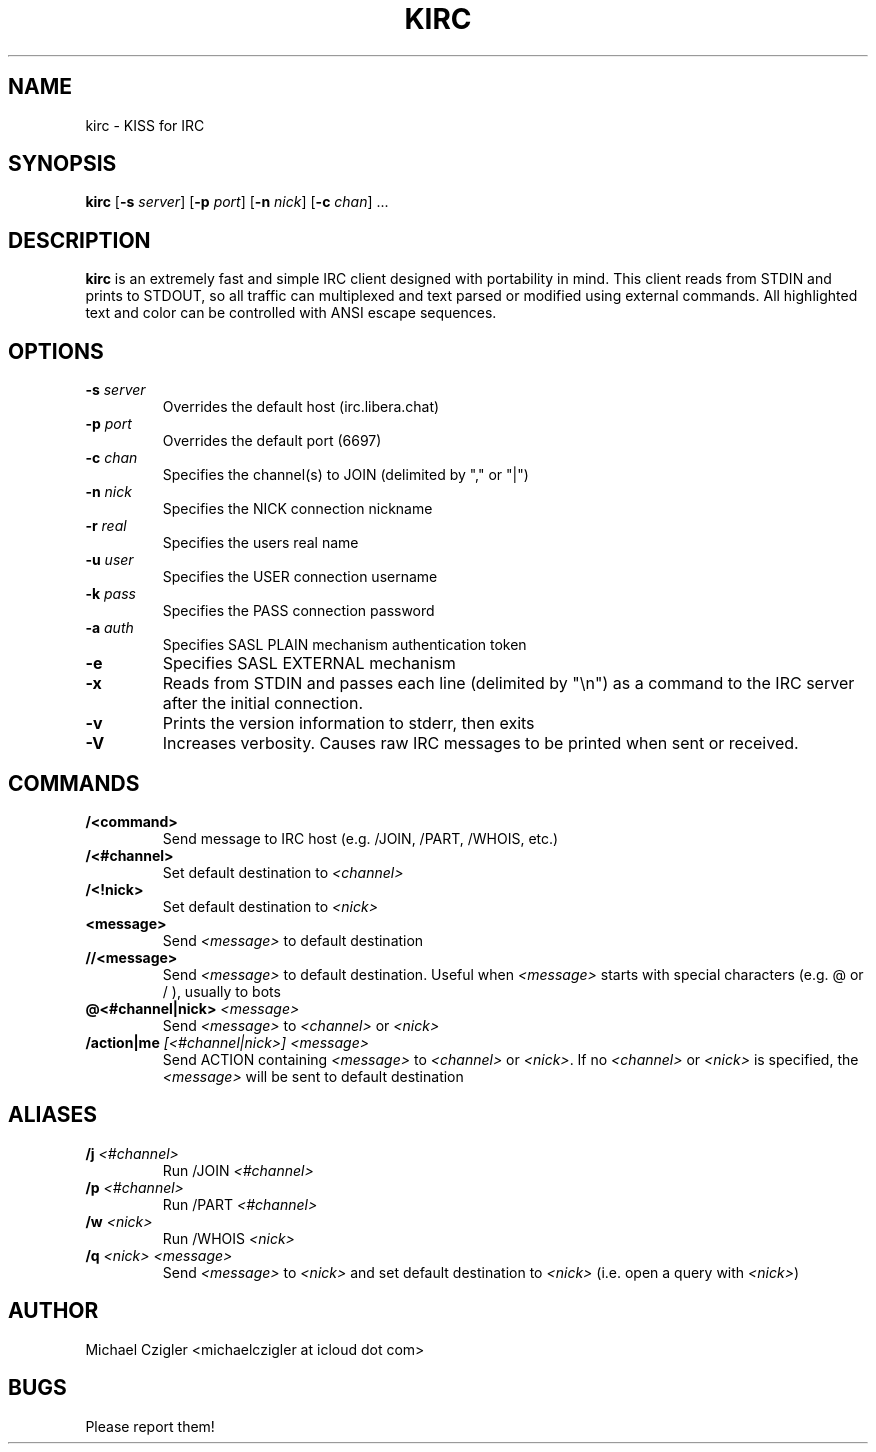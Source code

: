.\"Manpage for kirc.
.TH KIRC 1 "NOVEMBER 2020" Linux "User Manuals"
.SH NAME
kirc \- KISS for IRC
.SH SYNOPSIS
.B kirc
.RB [ \-s
.IR server ]
.RB [ \-p
.IR port ]
.RB [ \-n
.IR nick ]
.RB [ \-c
.IR chan ]
.RB ...
.SH DESCRIPTION
.B kirc
is an extremely fast and simple IRC client designed with portability in mind.
This client reads from STDIN and prints to STDOUT, so all traffic can
multiplexed and text parsed or modified using external commands. All highlighted
text and color can be controlled with ANSI escape sequences.
.SH OPTIONS
.TP
.BI \-s " server"
Overrides the default host (irc.libera.chat)
.TP
.BI \-p " port"
Overrides the default port (6697)
.TP
.BI \-c " chan"
Specifies the channel(s) to JOIN (delimited by "," or "|")
.TP
.BI \-n " nick"
Specifies the NICK connection nickname
.TP
.BI \-r " real"
Specifies the users real name
.TP
.BI \-u " user"
Specifies the USER connection username
.TP
.BI \-k " pass"
Specifies the PASS connection password
.TP
.BI \-a " auth"
Specifies SASL PLAIN mechanism authentication token
.TP
.BI \-e
Specifies SASL EXTERNAL mechanism
.TP
.BI \-x
Reads from STDIN and passes each line (delimited by "\\n") as a command to the IRC
server after the initial connection.
.TP
.BI \-v
Prints the version information to stderr, then exits
.TP
.BI \-V
Increases verbosity. Causes raw IRC messages to be printed when sent or
received.
.SH COMMANDS
.TP
.BI /<command>
Send message to IRC host (e.g. /JOIN, /PART, /WHOIS, etc.)
.TP
.BI /<#channel>
Set default destination to
.I
<channel>
.TP
.BI /<!nick>
Set default destination to
.I <nick>
.TP
.BI <message>
Send
.I <message> 
to default destination
.TP
.BI //<message>
Send
.I <message> 
to default destination. Useful when
.I <message>
starts with special characters (e.g. @ or / ), usually to bots
.TP
.BI @<#channel|nick> " <message>"
Send
.I <message>
to
.I <channel>
or
.I <nick>
.TP
.BI /action|me " [<#channel|nick>] <message>"
Send ACTION containing
.I <message>
to
.I <channel>
or
.I <nick>\fR. If no
.I <channel> 
or
.I <nick> 
is specified, the
.I <message> 
will be sent to default destination
.SH ALIASES
.TP
.BI /j " <#channel>"
Run /JOIN 
.I
<#channel>
.TP
.BI /p " <#channel>"
Run /PART 
.I
<#channel>
.TP
.BI /w " <nick>"
Run /WHOIS 
.I
<nick>
.TP
.BI /q " <nick> <message>"
Send
.I <message> 
to
.I <nick>
and set default destination to
.I <nick>\fR (i.e. open a query with \fI<nick>\fR)

.SH AUTHOR
Michael Czigler <michaelczigler at icloud dot com>
.SH BUGS
Please report them!
